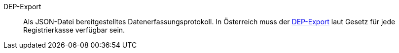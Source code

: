[#dep-export]
DEP-Export:: Als JSON-Datei bereitgestelltes Datenerfassungsprotokoll. In Österreich muss der xref:pos:pos-rechtssicherheit.adoc#1300[DEP-Export] laut Gesetz für jede Registrierkasse verfügbar sein.